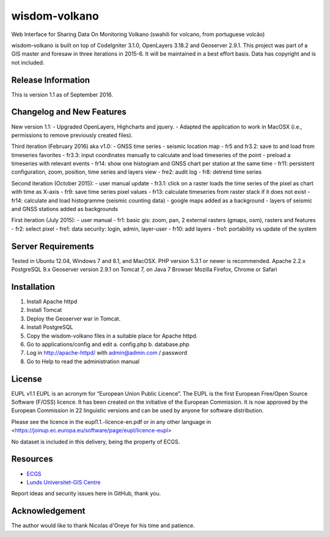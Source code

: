 ###################
wisdom-volkano
###################

Web Interface for Sharing Data On Monitoring Volkano
(swahili for volcano, from portuguese volcão)

wisdom-volkano is built on top of CodeIgniter 3.1.0, OpenLayers 3.18.2 and Geoserver 2.9.1. 
This project was part of a GIS master and foresaw in three iterations in 2015-6. It will be maintained in a best effort basis. Data has copyright and is not included. 

*******************
Release Information
*******************

This is version 1.1 as of September 2016.


**************************
Changelog and New Features
**************************

New version 1.1:
- Upgraded OpenLayers, Highcharts and jquery.
- Adapted the application to work in MacOSX (i.e., permissions to remove previously created files).

Third iteration (February 2016) aka v1.0:
- GNSS time series
- seismic location map
- fr5 and fr3.2: save to and load from timeseries favorites
- fr3.3: input coordinates manually to calculate and load timeseries of the point
- preload a timeseries with relevant events
- fr14: show one histogram and GNSS chart per station at the same time
- fr11: persistent configuration, zoom, position, time series and layers view 
- fre2: audit log
- fr8: detrend time series

Second iteration (October 2015):
- user manual update
- fr3.1: click on a raster loads the time series of the pixel as chart with time as X-axis 
- fr9: save time series pixel values
- fr13: calculate timeseries from raster stack if it does not exist
- fr14: calculate and load histogramme (seismic counting data)
- google maps added as a background
- layers of seismic and GNSS stations added as backgrounds

First iteration (July 2015):
- user manual
- fr1: basic gis: zoom, pan, 2 external rasters (gmaps, osm), rasters and features
- fr2: select pixel
- fre1: data security: login, admin, layer-user
- fr10: add layers 
- fro1: portability vs update of the system 


*******************
Server Requirements
*******************

Tested in Ubuntu 12.04, Windows 7 and 8.1, and MacOSX.
PHP version 5.3.1 or newer is recommended. 
Apache 2.2.x
PostgreSQL 9.x 
Geoserver version 2.9.1 on Tomcat 7, on Java 7
Browser Mozilla Firefox, Chrome or Safari

************
Installation
************

1. Install Apache httpd 
2. Install Tomcat 
3. Deploy the Geoserver war in Tomcat.
4. Install PostgreSQL  
5. Copy the wisdom-volkano files in a suitable place for Apache httpd.
6. Go to applications/config and edit
   a. config.php 
   b. database.php 
7. Log in http://apache-httpd/ with admin@admin.com / password
8. Go to Help to read the administration manual   

*******
License
*******

EUPL v1.1
EUPL is an acronym  for “European Union Public Licence”. The EUPL is the first European Free/Open Source Software (F/OSS) licence. It has been created on the initiative of the European Commission. It is now approved by the European Commission in 22 linguistic versions and can be used by anyone for software distribution.

Please see the licence in the eupl1.1.-licence-en.pdf or in any other language in <https://joinup.ec.europa.eu/software/page/eupl/licence-eupl>

No dataset is included in this delivery, being the property of ECGS.

*********
Resources
*********

-  `ECGS <http://www.ecgs.lu/>`_
-  `Lunds Universitet-GIS Centre <http://www.gis.lu.se/english/index.htm>`_

Report ideas and security issues here in GitHub, thank you.


***************
Acknowledgement
***************

The author would like to thank Nicolas d'Oreye for his time and patience.
